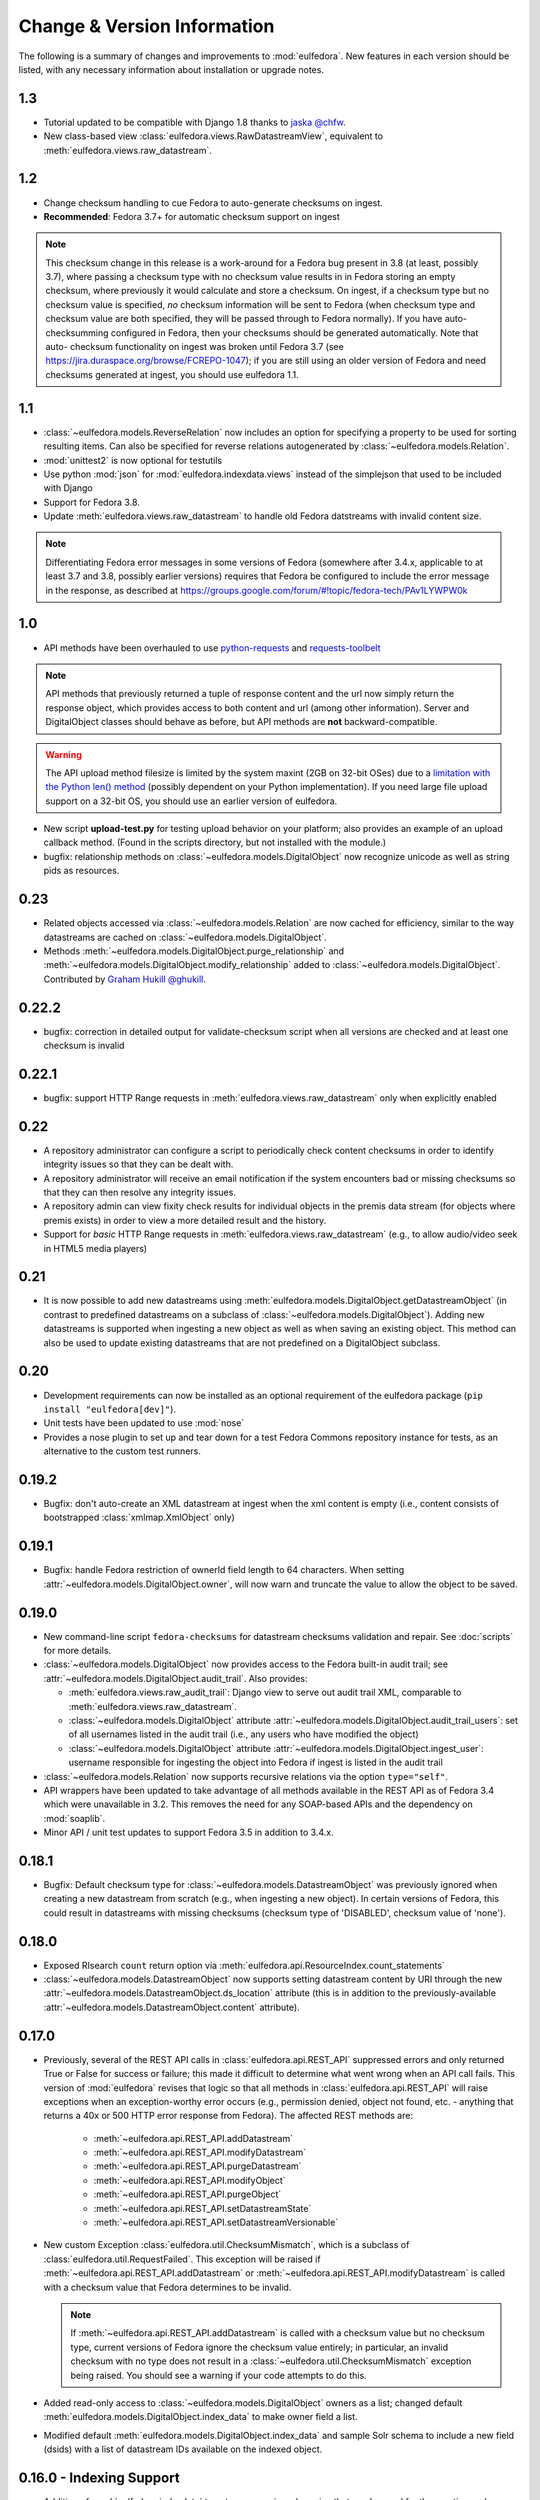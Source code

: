 Change & Version Information
============================

The following is a summary of changes and improvements to
:mod:`eulfedora`.  New features in each version should be listed, with
any necessary information about installation or upgrade notes.


1.3
---

* Tutorial updated to be compatible with Django 1.8 thanks to
  `jaska @chfw <https://github.com/chfw>`_.
* New class-based view :class:`eulfedora.views.RawDatastreamView`,
  equivalent to :meth:`eulfedora.views.raw_datastream`.

1.2
---

* Change checksum handling to cue Fedora to auto-generate checksums
  on ingest.
* **Recommended**: Fedora 3.7+ for automatic checksum support on ingest

.. Note::

   This checksum change in this release is a work-around for a Fedora bug
   present in 3.8 (at least, possibly 3.7), where passing a checksum type
   with no checksum value results in in Fedora storing an empty checksum,
   where previously it would calculate and store a checksum.  On ingest, if
   a checksum type but no checksum value is specified, *no* checksum
   information will be sent to  Fedora (when checksum type and checksum
   value are both specified, they will be passed through to Fedora
   normally).  If you have auto-checksumming configured in Fedora, then
   your checksums should be generated automatically.  Note that auto-
   checksum functionality on ingest was broken until Fedora 3.7 (see
   https://jira.duraspace.org/browse/FCREPO-1047); if you are still using
   an older version of Fedora and need checksums generated at ingest, you
   should use eulfedora 1.1.

1.1
---

* :class:`~eulfedora.models.ReverseRelation` now includes an option for specifying
  a property to be used for sorting resulting items.  Can also be specified
  for reverse relations autogenerated by :class:`~eulfedora.models.Relation`.
* :mod:`unittest2` is now optional for testutils
* Use python :mod:`json` for :mod:`eulfedora.indexdata.views` instead
  of the simplejson that used to be included with Django
* Support for Fedora 3.8.
* Update :meth:`eulfedora.views.raw_datastream` to handle old Fedora
  datstreams with invalid content size.

.. Note::

   Differentiating Fedora error messages in some versions of Fedora (somewhere
   after 3.4.x, applicable to at least 3.7 and 3.8, possibly earlier versions)
   requires that Fedora be configured to include the error message in the
   response, as described at
   https://groups.google.com/forum/#!topic/fedora-tech/PAv1LYWPW0k


1.0
---

* API methods have been overhauled to use `python-requests <http://python-requests.org>`_
  and `requests-toolbelt <http://toolbelt.readthedocs.org>`_

.. Note::

   API methods that previously returned a tuple of response content and the url
   now simply return the response object, which provides access to both content
   and url (among other information).  Server and DigitalObject classes should
   behave as before, but API methods are **not** backward-compatible.

.. Warning::

   The API upload method filesize is limited by the system maxint (2GB on 32-bit OSes)
   due to a `limitation with the Python len() method <http://bugs.python.org/issue12159>`_
   (possibly dependent on your Python implementation).  If you need large file
   upload support on a 32-bit OS, you should use an earlier version of eulfedora.

* New script **upload-test.py** for testing upload behavior on your platform;
  also provides an example of an upload callback method.  (Found in the scripts
  directory, but not installed with the module.)
* bugfix: relationship methods on :class:`~eulfedora.models.DigitalObject` now
  recognize unicode as well as string pids as resources.

0.23
----

* Related objects accessed via :class:`~eulfedora.models.Relation` are now
  cached for efficiency, similar to the way datastreams are cached on
  :class:`~eulfedora.models.DigitalObject`.
* Methods :meth:`~eulfedora.models.DigitalObject.purge_relationship` and
  :meth:`~eulfedora.models.DigitalObject.modify_relationship` added to
  :class:`~eulfedora.models.DigitalObject`.
  Contributed by `Graham Hukill @ghukill <https://github.com/ghukill>`_.

0.22.2
------

* bugfix: correction in detailed output for validate-checksum script when
  all versions are checked and at least one checksum is invalid

0.22.1
------

* bugfix: support HTTP Range requests in :meth:`eulfedora.views.raw_datastream`
  only when explicitly enabled


0.22
----

* A repository administrator can configure a script to periodically check
  content checksums in order to identify integrity issues so that they can
  be dealt with.
* A repository administrator will receive an email notification if the system
  encounters bad or missing checksums so that they can then resolve any
  integrity issues.
* A repository admin can view fixity check results for individual objects
  in the premis data stream (for objects where premis exists) in order to
  view a more detailed result and the history.
* Support for *basic* HTTP Range requests in :meth:`eulfedora.views.raw_datastream`
  (e.g., to allow audio/video seek in HTML5 media players)

0.21
----

* It is now possible to add new datastreams using
  :meth:`eulfedora.models.DigitalObject.getDatastreamObject` (in contrast
  to predefined datastreams on a subclass of
  :class:`~eulfedora.models.DigitalObject`).  Adding new datastreams is
  supported when ingesting a new object as well as when saving an
  existing object.  This method can also be used to update
  existing datastreams that are not predefined on a DigitalObject subclass.

0.20
----

* Development requirements can now be installed as an optional requirement
  of the eulfedora package (``pip install "eulfedora[dev]"``).
* Unit tests have been updated to use :mod:`nose`
* Provides a nose plugin to set up and tear down for a test Fedora Commons
  repository instance for tests, as an alternative to the custom test runners.


0.19.2
------

* Bugfix: don't auto-create an XML datastream at ingest when the xml content
  is empty (i.e., content consists of bootstrapped :class:`xmlmap.XmlObject` only)

0.19.1
------

* Bugfix: handle Fedora restriction of ownerId field length to 64 characters.
  When setting :attr:`~eulfedora.models.DigitalObject.owner`, will now warn
  and truncate the value to allow the object to be saved.

0.19.0
------

* New command-line script ``fedora-checksums`` for datastream
  checksums validation and repair.  See :doc:`scripts` for more
  details.
* :class:`~eulfedora.models.DigitalObject` now provides access to the
  Fedora built-in audit trail; see
  :attr:`~eulfedora.models.DigitalObject.audit_trail`.  Also provides:

  * :meth:`eulfedora.views.raw_audit_trail`: Django view to serve out
    audit trail XML, comparable to
    :meth:`eulfedora.views.raw_datastream`.
  * :class:`~eulfedora.models.DigitalObject` attribute
    :attr:`~eulfedora.models.DigitalObject.audit_trail_users`: set of
    all usernames listed in the audit trail (i.e., any users who have
    modified the object)
  * :class:`~eulfedora.models.DigitalObject` attribute
    :attr:`~eulfedora.models.DigitalObject.ingest_user`: username
    responsible for ingesting the object into Fedora if ingest is
    listed in the audit trail
* :class:`~eulfedora.models.Relation` now supports recursive relations
  via the option ``type="self"``.
* API wrappers have been updated to take advantage of all methods
  available in the REST API as of Fedora 3.4 which were unavailable in
  3.2.  This removes the need for any SOAP-based APIs and the
  dependency on :mod:`soaplib`.
* Minor API / unit test updates to support Fedora 3.5 in addition to
  3.4.x.

0.18.1
------

* Bugfix: Default checksum type for
  :class:`~eulfedora.models.DatastreamObject` was previously ignored
  when creating a new datastream from scratch (e.g., when ingesting a
  new object).  In certain versions of Fedora, this could result in
  datastreams with missing checksums (checksum type of 'DISABLED',
  checksum value of 'none').

0.18.0
------

* Exposed RIsearch ``count`` return option via
  :meth:`eulfedora.api.ResourceIndex.count_statements`
* :class:`~eulfedora.models.DatastreamObject` now supports setting
  datastream content by URI through the new
  :attr:`~eulfedora.models.DatastreamObject.ds_location` attribute
  (this is in addition to the previously-available
  :attr:`~eulfedora.models.DatastreamObject.content` attribute).


0.17.0
------

* Previously, several of the REST API calls in
  :class:`eulfedora.api.REST_API` suppressed errors and only returned
  True or False for success or failure; this made it difficult to
  determine what went wrong when an API call fails.  This version of
  :mod:`eulfedora` revises that logic so that all methods in
  :class:`eulfedora.api.REST_API` will raise exceptions when an
  exception-worthy error occurs (e.g., permission denied, object not
  found, etc. - anything that returns a 40x or 500 HTTP error response
  from Fedora).  The affected REST methods are:

    * :meth:`~eulfedora.api.REST_API.addDatastream`
    * :meth:`~eulfedora.api.REST_API.modifyDatastream`
    * :meth:`~eulfedora.api.REST_API.purgeDatastream`
    * :meth:`~eulfedora.api.REST_API.modifyObject`
    * :meth:`~eulfedora.api.REST_API.purgeObject`
    * :meth:`~eulfedora.api.REST_API.setDatastreamState`
    * :meth:`~eulfedora.api.REST_API.setDatastreamVersionable`

* New custom Exception :class:`eulfedora.util.ChecksumMismatch`, which
  is a subclass of :class:`eulfedora.util.RequestFailed`.  This
  exception will be raised if
  :meth:`~eulfedora.api.REST_API.addDatastream` or
  :meth:`~eulfedora.api.REST_API.modifyDatastream` is called with a
  checksum value that Fedora determines to be invalid.

  .. note::

    If :meth:`~eulfedora.api.REST_API.addDatastream` is called with a
    checksum value but no checksum type, current versions of Fedora
    ignore the checksum value entirely; in particular, an invalid
    checksum with no type does not result in a
    :class:`~eulfedora.util.ChecksumMismatch` exception being raised.
    You should see a warning if your code attempts to do this.

* Added read-only access to :class:`~eulfedora.models.DigitalObject`
  owners as a list; changed default
  :meth:`eulfedora.models.DigitalObject.index_data` to make owner
  field a list.

* Modified default :meth:`eulfedora.models.DigitalObject.index_data`
  and sample Solr schema to include a new field (dsids) with a list of
  datastream IDs available on the indexed object.


0.16.0 - Indexing Support
-------------------------

* Addition of :mod:`eulfedora.indexdata` to act as a generic
  webservice that can be used for the creation and updating of indexes
  such as SOLR; intended to be used with :mod:`eulindexer`.


0.15.0 - Initial Release
------------------------

* Split out fedora-specific components from :mod:`eulcore`; now
  depends on :mod:`eulxml`.
